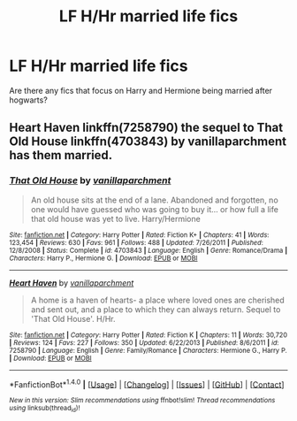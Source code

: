 #+TITLE: LF H/Hr married life fics

* LF H/Hr married life fics
:PROPERTIES:
:Author: Johnsmitish
:Score: 6
:DateUnix: 1496993853.0
:DateShort: 2017-Jun-09
:FlairText: Request
:END:
Are there any fics that focus on Harry and Hermione being married after hogwarts?


** Heart Haven linkffn(7258790) the sequel to That Old House linkffn(4703843) by vanillaparchment has them married.
:PROPERTIES:
:Author: darkus1414
:Score: 3
:DateUnix: 1496997515.0
:DateShort: 2017-Jun-09
:END:

*** [[http://www.fanfiction.net/s/4703843/1/][*/That Old House/*]] by [[https://www.fanfiction.net/u/1754880/vanillaparchment][/vanillaparchment/]]

#+begin_quote
  An old house sits at the end of a lane. Abandoned and forgotten, no one would have guessed who was going to buy it... or how full a life that old house was yet to live. Harry/Hermione
#+end_quote

^{/Site/: [[http://www.fanfiction.net/][fanfiction.net]] *|* /Category/: Harry Potter *|* /Rated/: Fiction K+ *|* /Chapters/: 41 *|* /Words/: 123,454 *|* /Reviews/: 630 *|* /Favs/: 961 *|* /Follows/: 488 *|* /Updated/: 7/26/2011 *|* /Published/: 12/8/2008 *|* /Status/: Complete *|* /id/: 4703843 *|* /Language/: English *|* /Genre/: Romance/Drama *|* /Characters/: Harry P., Hermione G. *|* /Download/: [[http://www.ff2ebook.com/old/ffn-bot/index.php?id=4703843&source=ff&filetype=epub][EPUB]] or [[http://www.ff2ebook.com/old/ffn-bot/index.php?id=4703843&source=ff&filetype=mobi][MOBI]]}

--------------

[[http://www.fanfiction.net/s/7258790/1/][*/Heart Haven/*]] by [[https://www.fanfiction.net/u/1754880/vanillaparchment][/vanillaparchment/]]

#+begin_quote
  A home is a haven of hearts- a place where loved ones are cherished and sent out, and a place to which they can always return. Sequel to 'That Old House'. H/Hr.
#+end_quote

^{/Site/: [[http://www.fanfiction.net/][fanfiction.net]] *|* /Category/: Harry Potter *|* /Rated/: Fiction K *|* /Chapters/: 11 *|* /Words/: 30,720 *|* /Reviews/: 124 *|* /Favs/: 227 *|* /Follows/: 350 *|* /Updated/: 6/22/2013 *|* /Published/: 8/6/2011 *|* /id/: 7258790 *|* /Language/: English *|* /Genre/: Family/Romance *|* /Characters/: Hermione G., Harry P. *|* /Download/: [[http://www.ff2ebook.com/old/ffn-bot/index.php?id=7258790&source=ff&filetype=epub][EPUB]] or [[http://www.ff2ebook.com/old/ffn-bot/index.php?id=7258790&source=ff&filetype=mobi][MOBI]]}

--------------

*FanfictionBot*^{1.4.0} *|* [[[https://github.com/tusing/reddit-ffn-bot/wiki/Usage][Usage]]] | [[[https://github.com/tusing/reddit-ffn-bot/wiki/Changelog][Changelog]]] | [[[https://github.com/tusing/reddit-ffn-bot/issues/][Issues]]] | [[[https://github.com/tusing/reddit-ffn-bot/][GitHub]]] | [[[https://www.reddit.com/message/compose?to=tusing][Contact]]]

^{/New in this version: Slim recommendations using/ ffnbot!slim! /Thread recommendations using/ linksub(thread_id)!}
:PROPERTIES:
:Author: FanfictionBot
:Score: 1
:DateUnix: 1496997529.0
:DateShort: 2017-Jun-09
:END:
